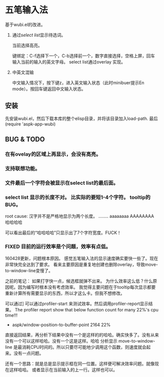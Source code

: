 * 五笔输入法 
  基于wubi.el的改进。
  1. 通过[[aspk-selectlist.el][select list]]显示待选词。
     
     当前选择高亮。
     
     键绑定：C-f选择下一个，C-b选择前一个，数字直接选择，空格上屏，回车输入当前的输入的英文字母。
     select list通过overlay 实现。
  2. 中英文混输
     
     中文输入情况下，按下键z，进入英文输入状态（此时minibuer提示En mode）。按回车键返回中文输入状态。
** 安装
   先安装wubi.el，然后下载本库的整个elisp目录，并将该目录加入load-path. 最后 (require 'aspk-app-wubi)
** BUG & TODO
*** 在有ovelay的区域上再显示，会没有高亮。
*** 支持联想功能。
*** 文件最后一个字符会被显示在select list的最后面。
*** select list 显示的长度不对。 比实际的要短1-4个字符。 tooltip的BUG。
    root cause: 汉字并不是严格地显示为两个长度。
    ........
    aaaaaaaa
    AAAAAAAA
    哈哈哈哈
    
    可以看出最后的“哈哈哈哈”只显示出了7个字符宽度。FUCK！
    
*** FIXED 目前的运行效率是个问题，效率有点低。
    160428更新，问题根本原因。
    感觉五笔输入法的显示速度确实要快一些了。现在非常快完全达到了要求。
    看来主要原因是重复地创建也删除overlay，导致move-to-window-line变慢了。
    
    之前的笔记：
    如果打字快一点，候选框就弹不出来。
    为什么效率这么低？什么原因呢。因为编写时根本没有考虑效率。
    我觉得主要问题在于tooltip每次显示都要重新计算所有需要显示的东西，所以才这么卡。但我不想修改。
    
    可以通过]
    可以通过profiler-start 来测试效率。然后调用profiler-report显示结果。
    The profiler report show that below function count for many 22%'s cpu time!!!
                    - aspk/window-position-to-buffer-point               2164  22%
                      
    直接返回结果，再分析下结果中没有一个是这样的的哈哈。确实快多了。没有从来没有一个可以这样哈哈。没有一个这是这样。哈哈 
    分析显示 move-to-window-line 是最消耗CPU时间的。所以只要尽可能地少调用这个函数，则速度就会起来。没有一点问题。
    
    还有一个思路：就是总是显示提示框在同一位置。这样便可解决效率问题。就像现在这样哈哈。
    或者显示在当前输入的上一行。这样也可以。
    